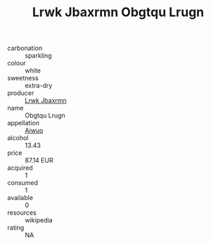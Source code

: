 :PROPERTIES:
:ID:                     1a09b5ea-8a34-4343-80cc-853ab6ab8855
:END:
#+TITLE: Lrwk Jbaxrmn Obgtqu Lrugn 

- carbonation :: sparkling
- colour :: white
- sweetness :: extra-dry
- producer :: [[id:a9621b95-966c-4319-8256-6168df5411b3][Lrwk Jbaxrmn]]
- name :: Obgtqu Lrugn
- appellation :: [[id:47e01a18-0eb9-49d9-b003-b99e7e92b783][Aiwuo]]
- alcohol :: 13.43
- price :: 87.14 EUR
- acquired :: 1
- consumed :: 1
- available :: 0
- resources :: wikipedia
- rating :: NA


